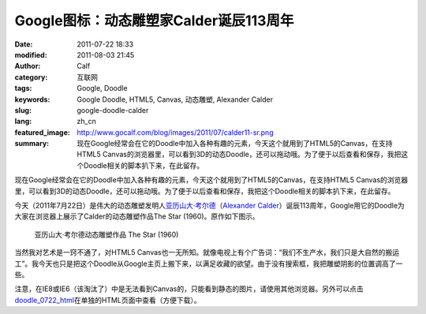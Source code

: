 Google图标：动态雕塑家Calder诞辰113周年
#######################################
:date: 2011-07-22 18:33
:modified: 2011-08-03 21:45
:author: Calf
:category: 互联网
:tags: Google, Doodle
:keywords: Google Doodle, HTML5, Canvas, 动态雕塑, Alexander Calder
:slug: google-doodle-calder
:lang: zh_cn
:featured_image: http://www.gocalf.com/blog/images/2011/07/calder11-sr.png
:summary: 现在Google经常会在它的Doodle中加入各种有趣的元素，今天这个就用到了HTML5的Canvas，在支持HTML5 Canvas的浏览器里，可以看到3D的动态Doodle，还可以拖动哦。为了便于以后查看和保存，我把这个Doodle相关的脚本扒下来，在此留存。

现在Google经常会在它的Doodle中加入各种有趣的元素，今天这个就用到了HTML5的Canvas，在支持HTML5
Canvas的浏览器里，可以看到3D的动态Doodle，还可以拖动哦。为了便于以后查看和保存，我把这个Doodle相关的脚本扒下来，在此留存。

.. more

今天（2011年7月22日）是伟大的动态雕塑发明人\ `亚历山大·考尔德`_\ （\ `Alexander
Calder`_\ ）诞辰113周年，Google用它的Doodle为大家在浏览器上展示了Calder的动态雕塑作品The
Star (1960)。原作如下图示。

.. figure:: {static}/images/2011/07/calder_the_star.jpg
    :alt: calder_the_star

    亚历山大·考尔德动态雕塑作品 The Star (1960)

当然我对艺术是一窍不通了，对HTML5
Canvas也一无所知。就像电视上有个广告词：“我们不生产水，我们只是大自然的搬运工”。我今天也只是把这个Doodle从Google主页上搬下来，以满足收藏的欲望。由于没有搜索框，我把雕塑阴影的位置调高了一些。

注意，在IE8或IE6（该淘汰了）中是无法看到Canvas的，只能看到静态的图片，请使用其他浏览器。另外可以点击\ `doodle\_0722\_html`_\ 在单独的HTML页面中查看（方便下载）。

.. raw:: html

    <iframe frameborder="0" height="320" scrolling="no" src="{static}/assets/2011/07/doodle_0722.html" title="The Star" width="100%"></iframe>

.. _亚历山大·考尔德: http://en.wikipedia.org/wiki/Alexander_Calder
.. _Alexander Calder: https://artsy.net/artist/alexander-calder
.. _doodle\_0722\_html: {static}/assets/2011/07/doodle_0722.html
